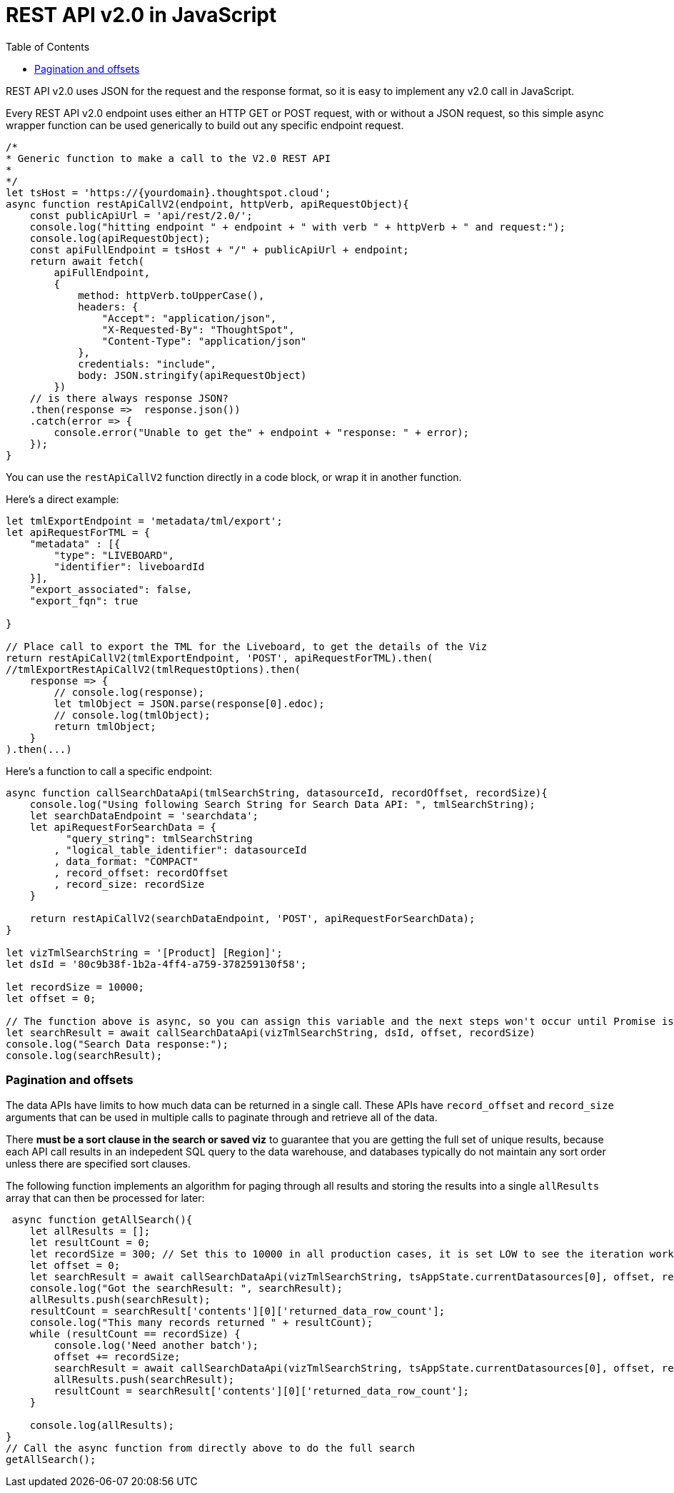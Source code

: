 = REST API v2.0 in JavaScript
:toc: true
:toclevels: 2

:page-title: Use REST API v2.0 in JavaScript
:page-pageid: rest-apiv2-js
:page-description: Examples in JavaScript of REST API v2.0 calls

REST API v2.0 uses JSON for the request and the response format, so it is easy to implement any v2.0 call in JavaScript.

Every REST API v2.0 endpoint uses either an HTTP GET or POST request, with or without a JSON request, so this simple async wrapper function can be used generically to build out any specific endpoint request.

[source,javascript]
----
/*
* Generic function to make a call to the V2.0 REST API 
* 
*/
let tsHost = 'https://{yourdomain}.thoughtspot.cloud';
async function restApiCallV2(endpoint, httpVerb, apiRequestObject){
    const publicApiUrl = 'api/rest/2.0/';
    console.log("hitting endpoint " + endpoint + " with verb " + httpVerb + " and request:");
    console.log(apiRequestObject);
    const apiFullEndpoint = tsHost + "/" + publicApiUrl + endpoint;
    return await fetch(
        apiFullEndpoint, 
        {
            method: httpVerb.toUpperCase(),
            headers: {
                "Accept": "application/json",
                "X-Requested-By": "ThoughtSpot",
                "Content-Type": "application/json"
            },
            credentials: "include",
            body: JSON.stringify(apiRequestObject)
        })
    // is there always response JSON?
    .then(response =>  response.json())
    .catch(error => {
        console.error("Unable to get the" + endpoint + "response: " + error);
    });
}
----

You can use the `restApiCallV2` function directly in a code block, or wrap it in another function.

Here's a direct example:

[source,javascript]
----
let tmlExportEndpoint = 'metadata/tml/export';
let apiRequestForTML = { 
    "metadata" : [{ 
        "type": "LIVEBOARD", 
        "identifier": liveboardId
    }],
    "export_associated": false,
    "export_fqn": true

}

// Place call to export the TML for the Liveboard, to get the details of the Viz
return restApiCallV2(tmlExportEndpoint, 'POST', apiRequestForTML).then(
//tmlExportRestApiCallV2(tmlRequestOptions).then(
    response => {
        // console.log(response);
        let tmlObject = JSON.parse(response[0].edoc);
        // console.log(tmlObject);
        return tmlObject;
    }
).then(...)

----

Here's a function to call a specific endpoint:

[source,javascript]
----
async function callSearchDataApi(tmlSearchString, datasourceId, recordOffset, recordSize){
    console.log("Using following Search String for Search Data API: ", tmlSearchString);
    let searchDataEndpoint = 'searchdata';
    let apiRequestForSearchData = { 
          "query_string": tmlSearchString
        , "logical_table_identifier": datasourceId
        , data_format: "COMPACT"
        , record_offset: recordOffset
        , record_size: recordSize
    }

    return restApiCallV2(searchDataEndpoint, 'POST', apiRequestForSearchData);
}

let vizTmlSearchString = '[Product] [Region]';
let dsId = '80c9b38f-1b2a-4ff4-a759-378259130f58';

let recordSize = 10000; 
let offset = 0;

// The function above is async, so you can assign this variable and the next steps won't occur until Promise is fulfilled
let searchResult = await callSearchDataApi(vizTmlSearchString, dsId, offset, recordSize)
console.log("Search Data response:");
console.log(searchResult);

----

=== Pagination and offsets

The data APIs have limits to how much data can be returned in a single call. These APIs have `record_offset` and `record_size` arguments that can be used in multiple calls to paginate through and retrieve all of the data.

There *must be a sort clause in the search or saved viz* to guarantee that you are getting the full set of unique results, because each API call results in an indepedent SQL query to the data warehouse, and databases typically do not maintain any sort order unless there are specified sort clauses.

The following function implements an algorithm for paging through all results and storing the results into a single `allResults` array that can then be processed for later:


[source,javascript]
----
 async function getAllSearch(){
    let allResults = [];
    let resultCount = 0;
    let recordSize = 300; // Set this to 10000 in all production cases, it is set LOW to see the iteration working
    let offset = 0;
    let searchResult = await callSearchDataApi(vizTmlSearchString, tsAppState.currentDatasources[0], offset, recordSize);
    console.log("Got the searchResult: ", searchResult);
    allResults.push(searchResult);
    resultCount = searchResult['contents'][0]['returned_data_row_count'];
    console.log("This many records returned " + resultCount);
    while (resultCount == recordSize) {
        console.log('Need another batch');
        offset += recordSize;
        searchResult = await callSearchDataApi(vizTmlSearchString, tsAppState.currentDatasources[0], offset, recordSize);
        allResults.push(searchResult);
        resultCount = searchResult['contents'][0]['returned_data_row_count'];
    }

    console.log(allResults);
}
// Call the async function from directly above to do the full search
getAllSearch();
----
